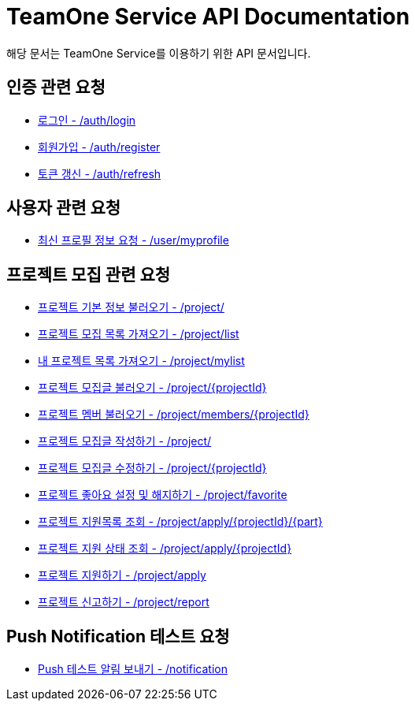 = TeamOne Service API Documentation

해당 문서는 TeamOne Service를 이용하기 위한 API 문서입니다.

== 인증 관련 요청

- link:auth/login.html[로그인 - /auth/login]
- link:auth/register.html[회원가입 - /auth/register]
- link:auth/refresh.html[토큰 갱신 - /auth/refresh]

== 사용자 관련 요청

- link:user/profile.html[최신 프로필 정보 요청 - /user/myprofile]

== 프로젝트 모집 관련 요청

- link:project/basicinfo.html[프로젝트 기본 정보 불러오기 - /project/]
- link:project/list.html[프로젝트 모집 목록 가져오기 - /project/list]
- link:project/mylist.html[내 프로젝트 목록 가져오기 - /project/mylist]
- link:project/find.html[프로젝트 모집글 불러오기 - /project/\{projectId\}]
- link:project/members.html[프로젝트 멤버 불러오기 - /project/members/\{projectId\}]
- link:project/create.html[프로젝트 모집글 작성하기 - /project/]
- link:project/update.html[프로젝트 모집글 수정하기 - /project/\{projectId\}]
- link:project/favorite.html[프로젝트 좋아요 설정 및 해지하기 - /project/favorite ]
- link:project/getApplies.html[프로젝트 지원목록 조회 - /project/apply/\{projectId\}/\{part\}]
- link:project/getApplyStatus.html[프로젝트 지원 상태 조회 - /project/apply/\{projectId\}]
- link:project/apply.html[프로젝트 지원하기 - /project/apply]
- link:project/report.html[프로젝트 신고하기 - /project/report]

== Push Notification 테스트 요청
- link:notification/notification.html[Push 테스트 알림 보내기 - /notification]